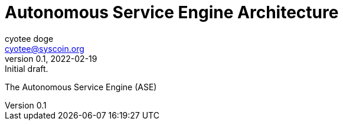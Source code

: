 = Autonomous Service Engine Architecture
:author: cyotee doge
:email: cyotee@syscoin.org
:revdate: 2022-02-19
:revnumber: 0.1
:revremark: Initial draft.
:toc:
:toclevels: 6
:sectnums:
:data-uri:
:stem:

ifndef::compositing[]
:imagesdir: ../
endif::[]

ifndef::compositing[]
:compositing:
endif::[]

The Autonomous Service Engine (ASE) 